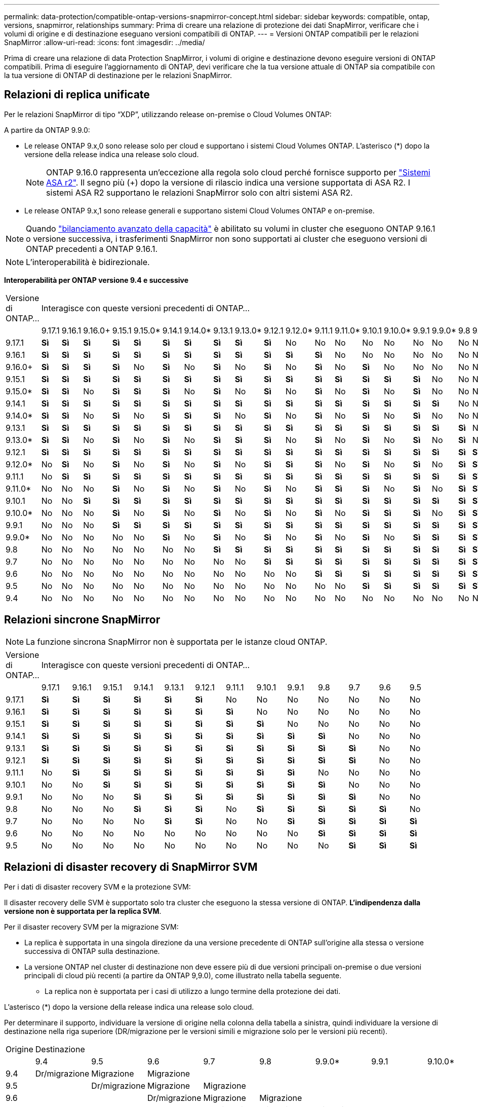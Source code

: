 ---
permalink: data-protection/compatible-ontap-versions-snapmirror-concept.html 
sidebar: sidebar 
keywords: compatible, ontap, versions, snapmirror, relationships 
summary: Prima di creare una relazione di protezione dei dati SnapMirror, verificare che i volumi di origine e di destinazione eseguano versioni compatibili di ONTAP. 
---
= Versioni ONTAP compatibili per le relazioni SnapMirror
:allow-uri-read: 
:icons: font
:imagesdir: ../media/


[role="lead"]
Prima di creare una relazione di data Protection SnapMirror, i volumi di origine e destinazione devono eseguire versioni di ONTAP compatibili. Prima di eseguire l'aggiornamento di ONTAP, devi verificare che la tua versione attuale di ONTAP sia compatibile con la tua versione di ONTAP di destinazione per le relazioni SnapMirror.



== Relazioni di replica unificate

Per le relazioni SnapMirror di tipo "`XDP`", utilizzando release on-premise o Cloud Volumes ONTAP:

A partire da ONTAP 9.9.0:

* Le release ONTAP 9.x,0 sono release solo per cloud e supportano i sistemi Cloud Volumes ONTAP. L'asterisco (*) dopo la versione della release indica una release solo cloud.
+

NOTE: ONTAP 9.16.0 rappresenta un'eccezione alla regola solo cloud perché fornisce supporto per link:https://docs.netapp.com/us-en/asa-r2/learn-more/software-support-limitations.html["Sistemi ASA r2"]. Il segno più (+) dopo la versione di rilascio indica una versione supportata di ASA R2. I sistemi ASA R2 supportano le relazioni SnapMirror solo con altri sistemi ASA R2.

* Le release ONTAP 9.x,1 sono release generali e supportano sistemi Cloud Volumes ONTAP e on-premise.



NOTE: Quando link:../flexgroup/enable-adv-capacity-flexgroup-task.html["bilanciamento avanzato della capacità"] è abilitato su volumi in cluster che eseguono ONTAP 9.16.1 o versione successiva, i trasferimenti SnapMirror non sono supportati ai cluster che eseguono versioni di ONTAP precedenti a ONTAP 9.16.1.


NOTE: L'interoperabilità è bidirezionale.

*Interoperabilità per ONTAP versione 9.4 e successive*

|===


| Versione di ONTAP… 22+| Interagisce con queste versioni precedenti di ONTAP… 


|  | 9.17.1 | 9.16.1 | 9.16.0+ | 9.15.1 | 9.15.0* | 9.14.1 | 9.14.0* | 9.13.1 | 9.13.0* | 9.12.1 | 9.12.0* | 9.11.1 | 9.11.0* | 9.10.1 | 9.10.0* | 9.9.1 | 9.9.0* | 9.8 | 9.7 | 9.6 | 9.5 | 9.4 


| 9.17.1 | *Sì* | *Sì* | *Sì* | *Sì* | *Sì* | *Sì* | *Sì* | *Sì* | *Sì* | *Sì* | No | No | No | No | No | No | No | No | No | No | No | No 


| 9.16.1 | *Sì* | *Sì* | *Sì* | *Sì* | *Sì* | *Sì* | *Sì* | *Sì* | *Sì* | *Sì* | *Sì* | *Sì* | No | No | No | No | No | No | No | No | No | No 


| 9.16.0+ | *Sì* | *Sì* | *Sì* | *Sì* | No | *Sì* | No | *Sì* | No | *Sì* | No | *Sì* | No | *Sì* | No | No | No | No | No | No | No | No 


| 9.15.1 | *Sì* | *Sì* | *Sì* | *Sì* | *Sì* | *Sì* | *Sì* | *Sì* | *Sì* | *Sì* | *Sì* | *Sì* | *Sì* | *Sì* | *Sì* | *Sì* | No | No | No | No | No | No 


| 9.15.0* | *Sì* | *Sì* | No | *Sì* | *Sì* | *Sì* | No | *Sì* | No | *Sì* | No | *Sì* | No | *Sì* | No | *Sì* | No | No | No | No | No | No 


| 9.14.1 | *Sì* | *Sì* | *Sì* | *Sì* | *Sì* | *Sì* | *Sì* | *Sì* | *Sì* | *Sì* | *Sì* | *Sì* | *Sì* | *Sì* | *Sì* | *Sì* | *Sì* | No | No | No | No | No 


| 9.14.0* | *Sì* | *Sì* | No | *Sì* | No | *Sì* | *Sì* | *Sì* | No | *Sì* | No | *Sì* | No | *Sì* | No | *Sì* | No | No | No | No | No | No 


| 9.13.1 | *Sì* | *Sì* | *Sì* | *Sì* | *Sì* | *Sì* | *Sì* | *Sì* | *Sì* | *Sì* | *Sì* | *Sì* | *Sì* | *Sì* | *Sì* | *Sì* | *Sì* | *Sì* | No | No | No | No 


| 9.13.0* | *Sì* | *Sì* | No | *Sì* | No | *Sì* | No | *Sì* | *Sì* | *Sì* | No | *Sì* | No | *Sì* | No | *Sì* | No | *Sì* | No | No | No | No 


| 9.12.1 | *Sì* | *Sì* | *Sì* | *Sì* | *Sì* | *Sì* | *Sì* | *Sì* | *Sì* | *Sì* | *Sì* | *Sì* | *Sì* | *Sì* | *Sì* | *Sì* | *Sì* | *Sì* | *Sì* | No | No | No 


| 9.12.0* | No | *Sì* | No | *Sì* | No | *Sì* | No | *Sì* | No | *Sì* | *Sì* | *Sì* | No | *Sì* | No | *Sì* | No | *Sì* | *Sì* | No | No | No 


| 9.11.1 | No | *Sì* | *Sì* | *Sì* | *Sì* | *Sì* | *Sì* | *Sì* | *Sì* | *Sì* | *Sì* | *Sì* | *Sì* | *Sì* | *Sì* | *Sì* | *Sì* | *Sì* | *Sì* | *Sì* | No | No 


| 9.11.0* | No | No | No | *Sì* | No | *Sì* | No | *Sì* | No | *Sì* | No | *Sì* | *Sì* | *Sì* | No | *Sì* | No | *Sì* | *Sì* | *Sì* | No | No 


| 9.10.1 | No | No | *Sì* | *Sì* | *Sì* | *Sì* | *Sì* | *Sì* | *Sì* | *Sì* | *Sì* | *Sì* | *Sì* | *Sì* | *Sì* | *Sì* | *Sì* | *Sì* | *Sì* | *Sì* | *Sì* | No 


| 9.10.0* | No | No | No | *Sì* | No | *Sì* | No | *Sì* | No | *Sì* | No | *Sì* | No | *Sì* | *Sì* | *Sì* | No | *Sì* | *Sì* | *Sì* | *Sì* | No 


| 9.9.1 | No | No | No | *Sì* | *Sì* | *Sì* | *Sì* | *Sì* | *Sì* | *Sì* | *Sì* | *Sì* | *Sì* | *Sì* | *Sì* | *Sì* | *Sì* | *Sì* | *Sì* | *Sì* | *Sì* | No 


| 9.9.0* | No | No | No | No | No | *Sì* | No | *Sì* | No | *Sì* | No | *Sì* | No | *Sì* | No | *Sì* | *Sì* | *Sì* | *Sì* | *Sì* | *Sì* | No 


| 9.8 | No | No | No | No | No | No | No | *Sì* | *Sì* | *Sì* | *Sì* | *Sì* | *Sì* | *Sì* | *Sì* | *Sì* | *Sì* | *Sì* | *Sì* | *Sì* | *Sì* | No 


| 9.7 | No | No | No | No | No | No | No | No | No | *Sì* | *Sì* | *Sì* | *Sì* | *Sì* | *Sì* | *Sì* | *Sì* | *Sì* | *Sì* | *Sì* | *Sì* | No 


| 9.6 | No | No | No | No | No | No | No | No | No | No | No | *Sì* | *Sì* | *Sì* | *Sì* | *Sì* | *Sì* | *Sì* | *Sì* | *Sì* | *Sì* | No 


| 9.5 | No | No | No | No | No | No | No | No | No | No | No | No | No | *Sì* | *Sì* | *Sì* | *Sì* | *Sì* | *Sì* | *Sì* | *Sì* | *Sì* 


| 9.4 | No | No | No | No | No | No | No | No | No | No | No | No | No | No | No | No | No | No | No | No | *Sì* | *Sì* 
|===


== Relazioni sincrone SnapMirror

[NOTE]
====
La funzione sincrona SnapMirror non è supportata per le istanze cloud ONTAP.

====
|===


| Versione di ONTAP… 13+| Interagisce con queste versioni precedenti di ONTAP… 


|  | 9.17.1 | 9.16.1 | 9.15.1 | 9.14.1 | 9.13.1 | 9.12.1 | 9.11.1 | 9.10.1 | 9.9.1 | 9.8 | 9.7 | 9.6 | 9.5 


| 9.17.1 | *Sì* | *Sì* | *Sì* | *Sì* | *Sì* | *Sì* | No | No | No | No | No | No | No 


| 9.16.1 | *Sì* | *Sì* | *Sì* | *Sì* | *Sì* | *Sì* | *Sì* | No | No | No | No | No | No 


| 9.15.1 | *Sì* | *Sì* | *Sì* | *Sì* | *Sì* | *Sì* | *Sì* | *Sì* | No | No | No | No | No 


| 9.14.1 | *Sì* | *Sì* | *Sì* | *Sì* | *Sì* | *Sì* | *Sì* | *Sì* | *Sì* | *Sì* | No | No | No 


| 9.13.1 | *Sì* | *Sì* | *Sì* | *Sì* | *Sì* | *Sì* | *Sì* | *Sì* | *Sì* | *Sì* | *Sì* | No | No 


| 9.12.1 | *Sì* | *Sì* | *Sì* | *Sì* | *Sì* | *Sì* | *Sì* | *Sì* | *Sì* | *Sì* | *Sì* | No | No 


| 9.11.1 | No | *Sì* | *Sì* | *Sì* | *Sì* | *Sì* | *Sì* | *Sì* | *Sì* | No | No | No | No 


| 9.10.1 | No | No | *Sì* | *Sì* | *Sì* | *Sì* | *Sì* | *Sì* | *Sì* | *Sì* | No | No | No 


| 9.9.1 | No | No | No | *Sì* | *Sì* | *Sì* | *Sì* | *Sì* | *Sì* | *Sì* | *Sì* | No | No 


| 9.8 | No | No | No | *Sì* | *Sì* | *Sì* | No | *Sì* | *Sì* | *Sì* | *Sì* | *Sì* | No 


| 9.7 | No | No | No | No | *Sì* | *Sì* | No | No | *Sì* | *Sì* | *Sì* | *Sì* | *Sì* 


| 9.6 | No | No | No | No | No | No | No | No | No | *Sì* | *Sì* | *Sì* | *Sì* 


| 9.5 | No | No | No | No | No | No | No | No | No | No | *Sì* | *Sì* | *Sì* 
|===


== Relazioni di disaster recovery di SnapMirror SVM

.Per i dati di disaster recovery SVM e la protezione SVM:
Il disaster recovery delle SVM è supportato solo tra cluster che eseguono la stessa versione di ONTAP. *L'indipendenza dalla versione non è supportata per la replica SVM*.

.Per il disaster recovery SVM per la migrazione SVM:
* La replica è supportata in una singola direzione da una versione precedente di ONTAP sull'origine alla stessa o versione successiva di ONTAP sulla destinazione.
* La versione ONTAP nel cluster di destinazione non deve essere più di due versioni principali on-premise o due versioni principali di cloud più recenti (a partire da ONTAP 9,9.0), come illustrato nella tabella seguente.
+
** La replica non è supportata per i casi di utilizzo a lungo termine della protezione dei dati.




L'asterisco (*) dopo la versione della release indica una release solo cloud.

Per determinare il supporto, individuare la versione di origine nella colonna della tabella a sinistra, quindi individuare la versione di destinazione nella riga superiore (DR/migrazione per le versioni simili e migrazione solo per le versioni più recenti).

|===


| Origine 22+| Destinazione 


|  | 9.4 | 9.5 | 9.6 | 9.7 | 9.8 | 9.9.0* | 9.9.1 | 9.10.0* | 9.10.1 | 9.11.0* | 9.11.1 | 9.12.0* | 9.12.1 | 9.13.0* | 9.13.1 | 9.14.0* | 9.14.1 | 9.15.0* | 9.15.1 | 9.16.0 | 9.16.1 | 9.17.1 


| 9.4 | Dr/migrazione | Migrazione | Migrazione |  |  |  |  |  |  |  |  |  |  |  |  |  |  |  |  |  |  |  


| 9.5 |  | Dr/migrazione | Migrazione | Migrazione |  |  |  |  |  |  |  |  |  |  |  |  |  |  |  |  |  |  


| 9.6 |  |  | Dr/migrazione | Migrazione | Migrazione |  |  |  |  |  |  |  |  |  |  |  |  |  |  |  |  |  


| 9.7 |  |  |  | Dr/migrazione | Migrazione | Migrazione |  |  |  |  |  |  |  |  |  |  |  |  |  |  |  |  


| 9.8 |  |  |  |  | Dr/migrazione | Migrazione | Migrazione |  |  |  |  |  |  |  |  |  |  |  |  |  |  |  


| 9.9.0* |  |  |  |  |  | Dr/migrazione | Migrazione | Migrazione | Migrazione | Migrazione | Migrazione |  |  |  |  |  |  |  |  |  |  |  


| 9.9.1 |  |  |  |  |  |  | Dr/migrazione | Migrazione | Migrazione | Migrazione | Migrazione |  |  |  |  |  |  |  |  |  |  |  


| 9.10.0* |  |  |  |  |  |  |  | Dr/migrazione | Migrazione | Migrazione | Migrazione | Migrazione | Migrazione |  |  |  |  |  |  |  |  |  


| 9.10.1 |  |  |  |  |  |  |  |  | Dr/migrazione | Migrazione | Migrazione | Migrazione | Migrazione |  |  |  |  |  |  |  |  |  


| 9.11.0* |  |  |  |  |  |  |  |  |  | Dr/migrazione | Migrazione | Migrazione | Migrazione | Migrazione | Migrazione |  |  |  |  |  |  |  


| 9.11.1 |  |  |  |  |  |  |  |  |  |  | Dr/migrazione | Migrazione | Migrazione | Migrazione | Migrazione |  |  |  |  |  |  |  


| 9.12.0* |  |  |  |  |  |  |  |  |  |  |  | Dr/migrazione | Migrazione | Migrazione | Migrazione | Migrazione | Migrazione |  |  |  |  |  


| 9.12.1 |  |  |  |  |  |  |  |  |  |  |  |  | Dr/migrazione | Migrazione | Migrazione | Migrazione | Migrazione |  |  |  |  |  


| 9.13.0* |  |  |  |  |  |  |  |  |  |  |  |  |  | Dr/migrazione | Migrazione | Migrazione | Migrazione | Migrazione | Migrazione |  |  |  


| 9.13.1 |  |  |  |  |  |  |  |  |  |  |  |  |  |  | Dr/migrazione | Migrazione | Migrazione | Migrazione | Migrazione |  |  |  


| 9.14.0* |  |  |  |  |  |  |  |  |  |  |  |  |  |  |  | Dr/migrazione | Migrazione | Migrazione | Migrazione | Migrazione | Migrazione |  


| 9.14.1 |  |  |  |  |  |  |  |  |  |  |  |  |  |  |  |  | Dr/migrazione | Migrazione | Migrazione | Migrazione | Migrazione |  


| 9.15.0* |  |  |  |  |  |  |  |  |  |  |  |  |  |  |  |  |  | Dr/migrazione | Migrazione | Migrazione | Migrazione | Migrazione 


| 9.15.1 |  |  |  |  |  |  |  |  |  |  |  |  |  |  |  |  |  |  | Dr/migrazione | Migrazione | Migrazione | Migrazione 


| 9.16.0 |  |  |  |  |  |  |  |  |  |  |  |  |  |  |  |  |  |  |  | Dr/migrazione | Migrazione | Migrazione 


| 9.16.1 |  |  |  |  |  |  |  |  |  |  |  |  |  |  |  |  |  |  |  |  | Dr/migrazione | Migrazione 


| 9.17.1 |  |  |  |  |  |  |  |  |  |  |  |  |  |  |  |  |  |  |  |  |  | Dr/migrazione 
|===


== Relazioni di disaster recovery di SnapMirror

Per le relazioni SnapMirror di tipo "`DP`" e di tipo di policy "`async-mirror`":


NOTE: I mirror di tipo DP non possono essere inizializzati a partire da ONTAP 9.11.1 e sono completamente deprecati in ONTAP 9.12.1. Per ulteriori informazioni, vedere link:https://mysupport.netapp.com/info/communications/ECMLP2880221.html["Deprecazione delle relazioni SnapMirror per la protezione dei dati"^].


NOTE: Nella tabella seguente, la colonna a sinistra indica la versione di ONTAP sul volume di origine, mentre la riga superiore indica le versioni di ONTAP disponibili sul volume di destinazione.

|===


| Origine 9+| Destinazione 


|  | 9.11.1 | 9.10.1 | 9.9.1 | 9.8 | 9.7 | 9.6 | 9.5 | 9.4 | 9.3 


| 9.11.1 | Sì | No | No | No | No | No | No | No | No 


| 9.10.1 | Sì | Sì | No | No | No | No | No | No | No 


| 9.9.1 | Sì | Sì | Sì | No | No | No | No | No | No 


| 9.8 | No | Sì | Sì | Sì | No | No | No | No | No 


| 9.7 | No | No | Sì | Sì | Sì | No | No | No | No 


| 9.6 | No | No | No | Sì | Sì | Sì | No | No | No 


| 9.5 | No | No | No | No | Sì | Sì | Sì | No | No 


| 9.4 | No | No | No | No | No | Sì | Sì | Sì | No 


| 9.3 | No | No | No | No | No | No | Sì | Sì | Sì 
|===

NOTE: L'interoperabilità non è bidirezionale.
